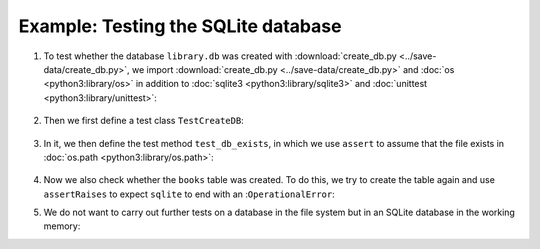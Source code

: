 Example: Testing the SQLite database
====================================

#. To test whether the database ``library.db`` was created with
   :download:`create_db.py <../save-data/create_db.py>`, we import
   :download:`create_db.py <../save-data/create_db.py>` and :doc:`os
   <python3:library/os>` in addition to :doc:`sqlite3
   <python3:library/sqlite3>` and :doc:`unittest
   <python3:library/unittest>`:

      .. literalinclude:: ../save-data/test_sqlite.py
         :language: python
         :lines: 1-4
         :lineno-start: 1

#. Then we first define a test class ``TestCreateDB``:

      .. literalinclude:: ../save-data/test_sqlite.py
         :language: python
         :lines: 6
         :lineno-start: 6

#. In it, we then define the test method ``test_db_exists``, in which we use
   ``assert`` to assume that the file exists in :doc:`os.path
   <python3:library/os.path>`:

      .. literalinclude:: ../save-data/test_sqlite.py
         :language: python
         :lines: 8-9
         :lineno-start: 8

#. Now we also check whether the ``books`` table was created. To do this, we try
   to create the table again and use ``assertRaises`` to expect ``sqlite`` to
   end with an :``OperationalError``:

   .. literalinclude:: ../save-data/test_sqlite.py
      :language: python
      :lines: 11-13
      :lineno-start: 11

#. We do not want to carry out further tests on a database in the file system
   but in an SQLite database in the working memory:

   .. literalinclude:: ../save-data/test_sqlite.py
      :language: python
      :lines: 15-19
      :lineno-start: 15

.. seealso::
   You can find more examples for testing your SQLite database functions in the
   SQLite test suite `test_sqlite3
   <https://github.com/python/cpython/tree/main/Lib/test/test_sqlite3>`_.
